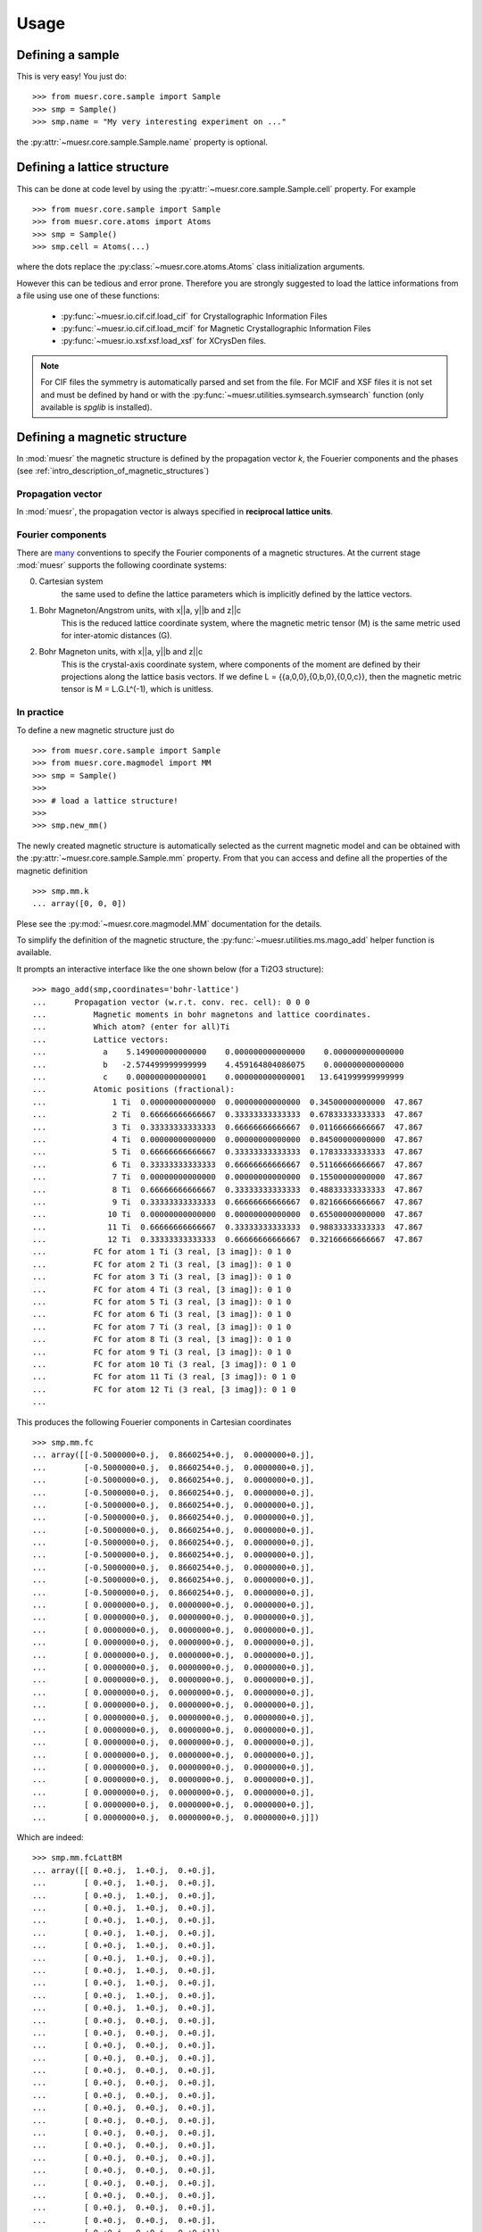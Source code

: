 Usage
=====

Defining a sample
-----------------

This is very easy! You just do: ::


    >>> from muesr.core.sample import Sample
    >>> smp = Sample()
    >>> smp.name = "My very interesting experiment on ..."

the :py:attr:`~muesr.core.sample.Sample.name` property is optional.

Defining a lattice structure
----------------------------

This can be done at code level by using the
:py:attr:`~muesr.core.sample.Sample.cell` property.
For example ::

    >>> from muesr.core.sample import Sample
    >>> from muesr.core.atoms import Atoms
    >>> smp = Sample()
    >>> smp.cell = Atoms(...)

where the dots replace the :py:class:`~muesr.core.atoms.Atoms` 
class initialization arguments.

However this can be tedious and error prone. Therefore you are strongly
suggested to load the lattice informations from a file using use one of
these functions:

 - :py:func:`~muesr.io.cif.cif.load_cif` for Crystallographic Information Files
 - :py:func:`~muesr.io.cif.cif.load_mcif` for Magnetic Crystallographic Information Files
 - :py:func:`~muesr.io.xsf.xsf.load_xsf` for XCrysDen files.

.. note ::
   For CIF files the symmetry is automatically parsed and set from the file.
   For MCIF and XSF files it is not set and must be defined by hand or 
   with the :py:func:`~muesr.utilities.symsearch.symsearch` function 
   (only available is `spglib` is installed).


Defining a magnetic structure
-----------------------------

In :mod:`muesr` the magnetic structure is defined by the propagation 
vector `k`, the Fouerier components and the phases 
(see :ref:`intro_description_of_magnetic_structures`)

Propagation vector
++++++++++++++++++

In :mod:`muesr`, the propagation vector is always specified 
in **reciprocal lattice units**.

Fourier components
++++++++++++++++++

There are `many <http://magcryst.org/resources/magnetic-coordinates/>`_
conventions to specify the Fourier components of a magnetic structures.
At the current stage :mod:`muesr` supports the following coordinate 
systems:

0. Cartesian system
    the same used to define the lattice parameters which is implicitly 
    defined by the lattice vectors.

1. Bohr Magneton/Angstrom units, with x||a, y||b and z||c
    This is the reduced lattice coordinate system, where the magnetic 
    metric tensor (M) is the same metric used for inter-atomic distances 
    (G).

2. Bohr Magneton units, with x||a, y||b and z||c
    This is the crystal-axis coordinate system, where components of the
    moment are defined by their projections along the lattice basis
    vectors.
    If we define L = {{a,0,0},{0,b,0},{0,0,c}}, then the magnetic metric
    tensor is M = L.G.L^(-1), which is unitless.
    
In practice
+++++++++++

To define a new magnetic structure just do ::

    >>> from muesr.core.sample import Sample
    >>> from muesr.core.magmodel import MM
    >>> smp = Sample()
    >>> 
    >>> # load a lattice structure!
    >>>
    >>> smp.new_mm()

The newly created magnetic structure is automatically selected as the 
current magnetic model and can be obtained with the 
:py:attr:`~muesr.core.sample.Sample.mm` property.
From that you can access and define all the properties of the magnetic definition ::

    >>> smp.mm.k
    ... array([0, 0, 0])
    

Plese see the :py:mod:`~muesr.core.magmodel.MM` documentation for the 
details.

To simplify the definition of the magnetic structure, the 
:py:func:`~muesr.utilities.ms.mago_add` helper function is available.

It prompts an interactive interface like the one shown below
(for a Ti2O3 structure): ::

    >>> mago_add(smp,coordinates='bohr-lattice')
    ...      Propagation vector (w.r.t. conv. rec. cell): 0 0 0
    ... 	 Magnetic moments in bohr magnetons and lattice coordinates.
    ... 	 Which atom? (enter for all)Ti
    ... 	 Lattice vectors:
    ... 	   a    5.149000000000000    0.000000000000000    0.000000000000000
    ... 	   b   -2.574499999999999    4.459164804086075    0.000000000000000
    ... 	   c    0.000000000000001    0.000000000000001   13.641999999999999
    ... 	 Atomic positions (fractional):
    ... 	     1 Ti  0.00000000000000  0.00000000000000  0.34500000000000  47.867
    ... 	     2 Ti  0.66666666666667  0.33333333333333  0.67833333333333  47.867
    ... 	     3 Ti  0.33333333333333  0.66666666666667  0.01166666666667  47.867
    ... 	     4 Ti  0.00000000000000  0.00000000000000  0.84500000000000  47.867
    ... 	     5 Ti  0.66666666666667  0.33333333333333  0.17833333333333  47.867
    ... 	     6 Ti  0.33333333333333  0.66666666666667  0.51166666666667  47.867
    ... 	     7 Ti  0.00000000000000  0.00000000000000  0.15500000000000  47.867
    ... 	     8 Ti  0.66666666666667  0.33333333333333  0.48833333333333  47.867
    ... 	     9 Ti  0.33333333333333  0.66666666666667  0.82166666666667  47.867
    ... 	    10 Ti  0.00000000000000  0.00000000000000  0.65500000000000  47.867
    ... 	    11 Ti  0.66666666666667  0.33333333333333  0.98833333333333  47.867
    ... 	    12 Ti  0.33333333333333  0.66666666666667  0.32166666666667  47.867
    ... 	 FC for atom 1 Ti (3 real, [3 imag]): 0 1 0
    ... 	 FC for atom 2 Ti (3 real, [3 imag]): 0 1 0
    ... 	 FC for atom 3 Ti (3 real, [3 imag]): 0 1 0
    ... 	 FC for atom 4 Ti (3 real, [3 imag]): 0 1 0
    ... 	 FC for atom 5 Ti (3 real, [3 imag]): 0 1 0
    ... 	 FC for atom 6 Ti (3 real, [3 imag]): 0 1 0
    ... 	 FC for atom 7 Ti (3 real, [3 imag]): 0 1 0
    ... 	 FC for atom 8 Ti (3 real, [3 imag]): 0 1 0
    ... 	 FC for atom 9 Ti (3 real, [3 imag]): 0 1 0
    ... 	 FC for atom 10 Ti (3 real, [3 imag]): 0 1 0
    ... 	 FC for atom 11 Ti (3 real, [3 imag]): 0 1 0
    ... 	 FC for atom 12 Ti (3 real, [3 imag]): 0 1 0
    ... 
    
This produces the following Fouerier components in Cartesian coordinates ::

    >>> smp.mm.fc
    ... array([[-0.5000000+0.j,  0.8660254+0.j,  0.0000000+0.j],
    ...        [-0.5000000+0.j,  0.8660254+0.j,  0.0000000+0.j],
    ...        [-0.5000000+0.j,  0.8660254+0.j,  0.0000000+0.j],
    ...        [-0.5000000+0.j,  0.8660254+0.j,  0.0000000+0.j],
    ...        [-0.5000000+0.j,  0.8660254+0.j,  0.0000000+0.j],
    ...        [-0.5000000+0.j,  0.8660254+0.j,  0.0000000+0.j],
    ...        [-0.5000000+0.j,  0.8660254+0.j,  0.0000000+0.j],
    ...        [-0.5000000+0.j,  0.8660254+0.j,  0.0000000+0.j],
    ...        [-0.5000000+0.j,  0.8660254+0.j,  0.0000000+0.j],
    ...        [-0.5000000+0.j,  0.8660254+0.j,  0.0000000+0.j],
    ...        [-0.5000000+0.j,  0.8660254+0.j,  0.0000000+0.j],
    ...        [-0.5000000+0.j,  0.8660254+0.j,  0.0000000+0.j],
    ...        [ 0.0000000+0.j,  0.0000000+0.j,  0.0000000+0.j],
    ...        [ 0.0000000+0.j,  0.0000000+0.j,  0.0000000+0.j],
    ...        [ 0.0000000+0.j,  0.0000000+0.j,  0.0000000+0.j],
    ...        [ 0.0000000+0.j,  0.0000000+0.j,  0.0000000+0.j],
    ...        [ 0.0000000+0.j,  0.0000000+0.j,  0.0000000+0.j],
    ...        [ 0.0000000+0.j,  0.0000000+0.j,  0.0000000+0.j],
    ...        [ 0.0000000+0.j,  0.0000000+0.j,  0.0000000+0.j],
    ...        [ 0.0000000+0.j,  0.0000000+0.j,  0.0000000+0.j],
    ...        [ 0.0000000+0.j,  0.0000000+0.j,  0.0000000+0.j],
    ...        [ 0.0000000+0.j,  0.0000000+0.j,  0.0000000+0.j],
    ...        [ 0.0000000+0.j,  0.0000000+0.j,  0.0000000+0.j],
    ...        [ 0.0000000+0.j,  0.0000000+0.j,  0.0000000+0.j],
    ...        [ 0.0000000+0.j,  0.0000000+0.j,  0.0000000+0.j],
    ...        [ 0.0000000+0.j,  0.0000000+0.j,  0.0000000+0.j],
    ...        [ 0.0000000+0.j,  0.0000000+0.j,  0.0000000+0.j],
    ...        [ 0.0000000+0.j,  0.0000000+0.j,  0.0000000+0.j],
    ...        [ 0.0000000+0.j,  0.0000000+0.j,  0.0000000+0.j],
    ...        [ 0.0000000+0.j,  0.0000000+0.j,  0.0000000+0.j]])

Which are indeed: ::

    >>> smp.mm.fcLattBM
    ... array([[ 0.+0.j,  1.+0.j,  0.+0.j],
    ...        [ 0.+0.j,  1.+0.j,  0.+0.j],
    ...        [ 0.+0.j,  1.+0.j,  0.+0.j],
    ...        [ 0.+0.j,  1.+0.j,  0.+0.j],
    ...        [ 0.+0.j,  1.+0.j,  0.+0.j],
    ...        [ 0.+0.j,  1.+0.j,  0.+0.j],
    ...        [ 0.+0.j,  1.+0.j,  0.+0.j],
    ...        [ 0.+0.j,  1.+0.j,  0.+0.j],
    ...        [ 0.+0.j,  1.+0.j,  0.+0.j],
    ...        [ 0.+0.j,  1.+0.j,  0.+0.j],
    ...        [ 0.+0.j,  1.+0.j,  0.+0.j],
    ...        [ 0.+0.j,  1.+0.j,  0.+0.j],
    ...        [ 0.+0.j,  0.+0.j,  0.+0.j],
    ...        [ 0.+0.j,  0.+0.j,  0.+0.j],
    ...        [ 0.+0.j,  0.+0.j,  0.+0.j],
    ...        [ 0.+0.j,  0.+0.j,  0.+0.j],
    ...        [ 0.+0.j,  0.+0.j,  0.+0.j],
    ...        [ 0.+0.j,  0.+0.j,  0.+0.j],
    ...        [ 0.+0.j,  0.+0.j,  0.+0.j],
    ...        [ 0.+0.j,  0.+0.j,  0.+0.j],
    ...        [ 0.+0.j,  0.+0.j,  0.+0.j],
    ...        [ 0.+0.j,  0.+0.j,  0.+0.j],
    ...        [ 0.+0.j,  0.+0.j,  0.+0.j],
    ...        [ 0.+0.j,  0.+0.j,  0.+0.j],
    ...        [ 0.+0.j,  0.+0.j,  0.+0.j],
    ...        [ 0.+0.j,  0.+0.j,  0.+0.j],
    ...        [ 0.+0.j,  0.+0.j,  0.+0.j],
    ...        [ 0.+0.j,  0.+0.j,  0.+0.j],
    ...        [ 0.+0.j,  0.+0.j,  0.+0.j],
    ...        [ 0.+0.j,  0.+0.j,  0.+0.j]])


The zeros in the Fourier components are from the atoms different from 
`Ti`.


Useful readings
+++++++++++++++
 - http://www.neutron-sciences.org/articles/sfn/pdf/2014/01/sfn201402001.pdf


Calculate local fields 
------------------------

The function simulating local fields at the muon site is 
:py:func:`~muesr.engines.clfc.locfield`. 

There are three type of simulations which are targeted to different
types of problems:

- `sum`: a simple sum of all the dipols in the Lorentz sphere.
- `rotate`: rotates the local moments around a given axis and perform the
  sum. This function offer great flexibility in the way local moments
  are rotated but is not computationally efficient. For incommensurate
  magnetic orders the following function is much more efficient.
- `incommensurate`: Fast version of 'rotate' which exploits the method 
  discussed in Phys. Rev. B **93**, 174405 (2016).



Calculate the dipolar tensor
----------------------------

The function providing the dipolar tensor at the muon site is 
:py:func:`~muesr.engines.clfc.dipten`.

To use it you have to specify a (arbitrary) value for the Fourier components
of the magnetic atoms that you want to include in the sum. The specified 
value has no meaning only the 0 vs different from zero has.

.. note::
   Results are provided in Angstrom^-3 !


Generate grid of interstitial points for DFT simulations
---------------------------------------------------------

A useful function to prepare the input for DFT simulations is 
:py:func:`~muesr.utilities.dft_grid.build`.

The function provides a set of symmetry inequivalent interstitial 
positions with the additional constraint of being sufficiently separated
from the atoms of the hosting system.


Understanding errors
--------------------

:mod:`muesr` raises the conventional python exceptions (mainly ValueError and
TypeError) or other 4 specific Exceptions:

 - :py:class:`~muesr.core.sampleErrors.CellError`
 - :py:class:`~muesr.core.sampleErrors.MuonError`
 - :py:class:`~muesr.core.sampleErrors.MagDefError`
 - :py:class:`~muesr.core.sampleErrors.SymmetryError`
 
To see their meaning follow the links.

The utility functions are mainly intented for interactive usage and report
problems by printing messages on the screen.
